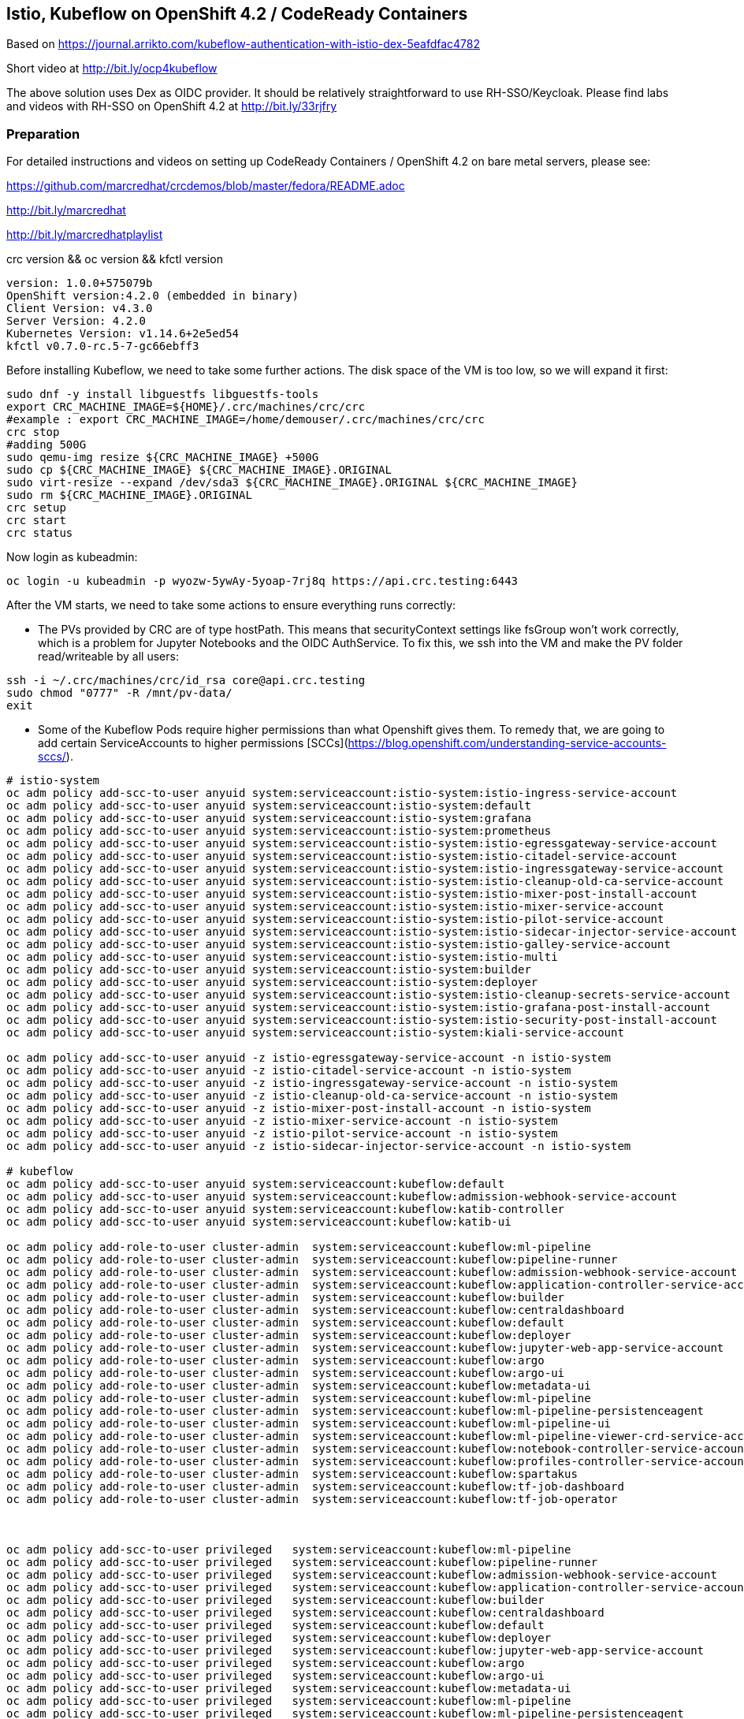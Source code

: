
== Istio, Kubeflow on OpenShift 4.2 / CodeReady Containers


Based on https://journal.arrikto.com/kubeflow-authentication-with-istio-dex-5eafdfac4782

Short video at http://bit.ly/ocp4kubeflow

The above solution uses Dex as OIDC provider. 
It should be relatively straightforward to use RH-SSO/Keycloak. Please find labs and videos with RH-SSO on OpenShift 4.2 at http://bit.ly/33rjfry


=== Preparation

For detailed instructions and videos on setting up CodeReady Containers / OpenShift 4.2 on bare metal servers,
please see:

https://github.com/marcredhat/crcdemos/blob/master/fedora/README.adoc

http://bit.ly/marcredhat

http://bit.ly/marcredhatplaylist


crc version && oc version && kfctl version

----
version: 1.0.0+575079b
OpenShift version:4.2.0 (embedded in binary)
Client Version: v4.3.0
Server Version: 4.2.0
Kubernetes Version: v1.14.6+2e5ed54
kfctl v0.7.0-rc.5-7-gc66ebff3
----

Before installing Kubeflow, we need to take some further actions.
The disk space of the VM is too low, so we will expand it first:
```console
sudo dnf -y install libguestfs libguestfs-tools
export CRC_MACHINE_IMAGE=${HOME}/.crc/machines/crc/crc
#example : export CRC_MACHINE_IMAGE=/home/demouser/.crc/machines/crc/crc
crc stop
#adding 500G
sudo qemu-img resize ${CRC_MACHINE_IMAGE} +500G
sudo cp ${CRC_MACHINE_IMAGE} ${CRC_MACHINE_IMAGE}.ORIGINAL
sudo virt-resize --expand /dev/sda3 ${CRC_MACHINE_IMAGE}.ORIGINAL ${CRC_MACHINE_IMAGE}
sudo rm ${CRC_MACHINE_IMAGE}.ORIGINAL
crc setup
crc start
crc status
```

Now login as kubeadmin:

----
oc login -u kubeadmin -p wyozw-5ywAy-5yoap-7rj8q https://api.crc.testing:6443
----


After the VM starts, we need to take some actions to ensure everything runs correctly:

* The PVs provided by CRC are of type hostPath. This means that securityContext settings like fsGroup won't work correctly, which is a problem for Jupyter Notebooks and the OIDC AuthService. To fix this, we ssh into the VM and make the PV folder read/writeable by all users:

----
ssh -i ~/.crc/machines/crc/id_rsa core@api.crc.testing
sudo chmod "0777" -R /mnt/pv-data/
exit
----

* Some of the Kubeflow Pods require higher permissions than what Openshift gives them. To remedy that, we are going to add certain ServiceAccounts to higher permissions [SCCs](https://blog.openshift.com/understanding-service-accounts-sccs/).

----
# istio-system
oc adm policy add-scc-to-user anyuid system:serviceaccount:istio-system:istio-ingress-service-account
oc adm policy add-scc-to-user anyuid system:serviceaccount:istio-system:default
oc adm policy add-scc-to-user anyuid system:serviceaccount:istio-system:grafana
oc adm policy add-scc-to-user anyuid system:serviceaccount:istio-system:prometheus
oc adm policy add-scc-to-user anyuid system:serviceaccount:istio-system:istio-egressgateway-service-account
oc adm policy add-scc-to-user anyuid system:serviceaccount:istio-system:istio-citadel-service-account
oc adm policy add-scc-to-user anyuid system:serviceaccount:istio-system:istio-ingressgateway-service-account
oc adm policy add-scc-to-user anyuid system:serviceaccount:istio-system:istio-cleanup-old-ca-service-account
oc adm policy add-scc-to-user anyuid system:serviceaccount:istio-system:istio-mixer-post-install-account
oc adm policy add-scc-to-user anyuid system:serviceaccount:istio-system:istio-mixer-service-account
oc adm policy add-scc-to-user anyuid system:serviceaccount:istio-system:istio-pilot-service-account
oc adm policy add-scc-to-user anyuid system:serviceaccount:istio-system:istio-sidecar-injector-service-account
oc adm policy add-scc-to-user anyuid system:serviceaccount:istio-system:istio-galley-service-account
oc adm policy add-scc-to-user anyuid system:serviceaccount:istio-system:istio-multi
oc adm policy add-scc-to-user anyuid system:serviceaccount:istio-system:builder
oc adm policy add-scc-to-user anyuid system:serviceaccount:istio-system:deployer
oc adm policy add-scc-to-user anyuid system:serviceaccount:istio-system:istio-cleanup-secrets-service-account
oc adm policy add-scc-to-user anyuid system:serviceaccount:istio-system:istio-grafana-post-install-account
oc adm policy add-scc-to-user anyuid system:serviceaccount:istio-system:istio-security-post-install-account
oc adm policy add-scc-to-user anyuid system:serviceaccount:istio-system:kiali-service-account

oc adm policy add-scc-to-user anyuid -z istio-egressgateway-service-account -n istio-system
oc adm policy add-scc-to-user anyuid -z istio-citadel-service-account -n istio-system
oc adm policy add-scc-to-user anyuid -z istio-ingressgateway-service-account -n istio-system
oc adm policy add-scc-to-user anyuid -z istio-cleanup-old-ca-service-account -n istio-system
oc adm policy add-scc-to-user anyuid -z istio-mixer-post-install-account -n istio-system
oc adm policy add-scc-to-user anyuid -z istio-mixer-service-account -n istio-system
oc adm policy add-scc-to-user anyuid -z istio-pilot-service-account -n istio-system
oc adm policy add-scc-to-user anyuid -z istio-sidecar-injector-service-account -n istio-system

# kubeflow
oc adm policy add-scc-to-user anyuid system:serviceaccount:kubeflow:default
oc adm policy add-scc-to-user anyuid system:serviceaccount:kubeflow:admission-webhook-service-account
oc adm policy add-scc-to-user anyuid system:serviceaccount:kubeflow:katib-controller
oc adm policy add-scc-to-user anyuid system:serviceaccount:kubeflow:katib-ui

oc adm policy add-role-to-user cluster-admin  system:serviceaccount:kubeflow:ml-pipeline
oc adm policy add-role-to-user cluster-admin  system:serviceaccount:kubeflow:pipeline-runner
oc adm policy add-role-to-user cluster-admin  system:serviceaccount:kubeflow:admission-webhook-service-account
oc adm policy add-role-to-user cluster-admin  system:serviceaccount:kubeflow:application-controller-service-account
oc adm policy add-role-to-user cluster-admin  system:serviceaccount:kubeflow:builder
oc adm policy add-role-to-user cluster-admin  system:serviceaccount:kubeflow:centraldashboard
oc adm policy add-role-to-user cluster-admin  system:serviceaccount:kubeflow:default
oc adm policy add-role-to-user cluster-admin  system:serviceaccount:kubeflow:deployer
oc adm policy add-role-to-user cluster-admin  system:serviceaccount:kubeflow:jupyter-web-app-service-account
oc adm policy add-role-to-user cluster-admin  system:serviceaccount:kubeflow:argo
oc adm policy add-role-to-user cluster-admin  system:serviceaccount:kubeflow:argo-ui
oc adm policy add-role-to-user cluster-admin  system:serviceaccount:kubeflow:metadata-ui
oc adm policy add-role-to-user cluster-admin  system:serviceaccount:kubeflow:ml-pipeline
oc adm policy add-role-to-user cluster-admin  system:serviceaccount:kubeflow:ml-pipeline-persistenceagent
oc adm policy add-role-to-user cluster-admin  system:serviceaccount:kubeflow:ml-pipeline-ui
oc adm policy add-role-to-user cluster-admin  system:serviceaccount:kubeflow:ml-pipeline-viewer-crd-service-account
oc adm policy add-role-to-user cluster-admin  system:serviceaccount:kubeflow:notebook-controller-service-account
oc adm policy add-role-to-user cluster-admin  system:serviceaccount:kubeflow:profiles-controller-service-account
oc adm policy add-role-to-user cluster-admin  system:serviceaccount:kubeflow:spartakus
oc adm policy add-role-to-user cluster-admin  system:serviceaccount:kubeflow:tf-job-dashboard
oc adm policy add-role-to-user cluster-admin  system:serviceaccount:kubeflow:tf-job-operator



oc adm policy add-scc-to-user privileged   system:serviceaccount:kubeflow:ml-pipeline
oc adm policy add-scc-to-user privileged   system:serviceaccount:kubeflow:pipeline-runner
oc adm policy add-scc-to-user privileged   system:serviceaccount:kubeflow:admission-webhook-service-account
oc adm policy add-scc-to-user privileged   system:serviceaccount:kubeflow:application-controller-service-account
oc adm policy add-scc-to-user privileged   system:serviceaccount:kubeflow:builder
oc adm policy add-scc-to-user privileged   system:serviceaccount:kubeflow:centraldashboard
oc adm policy add-scc-to-user privileged   system:serviceaccount:kubeflow:default
oc adm policy add-scc-to-user privileged   system:serviceaccount:kubeflow:deployer
oc adm policy add-scc-to-user privileged   system:serviceaccount:kubeflow:jupyter-web-app-service-account
oc adm policy add-scc-to-user privileged   system:serviceaccount:kubeflow:argo
oc adm policy add-scc-to-user privileged   system:serviceaccount:kubeflow:argo-ui
oc adm policy add-scc-to-user privileged   system:serviceaccount:kubeflow:metadata-ui
oc adm policy add-scc-to-user privileged   system:serviceaccount:kubeflow:ml-pipeline
oc adm policy add-scc-to-user privileged   system:serviceaccount:kubeflow:ml-pipeline-persistenceagent
oc adm policy add-scc-to-user privileged   system:serviceaccount:kubeflow:ml-pipeline-ui
oc adm policy add-scc-to-user privileged   system:serviceaccount:kubeflow:ml-pipeline-viewer-crd-service-account
oc adm policy add-scc-to-user privileged   system:serviceaccount:kubeflow:notebook-controller-service-account
oc adm policy add-scc-to-user privileged   system:serviceaccount:kubeflow:profiles-controller-service-account
oc adm policy add-scc-to-user privileged   system:serviceaccount:kubeflow:spartakus
oc adm policy add-scc-to-user privileged   system:serviceaccount:kubeflow:tf-job-dashboard
oc adm policy add-scc-to-user privileged   system:serviceaccount:kubeflow:tf-job-operator

oc adm policy add-role-to-user cluster-admin  system:serviceaccount:kubeflow:pytorch-operator
----


=== Install Kubeflow

The instructions are available in the existing_arrikto config docs (https://www.kubeflow.org/docs/started/k8s/kfctl-existing-arrikto/).
We copy them here for the sake of reproducibility.

----
# Download the kfctl binary
wget 'https://github.com/kubeflow/kubeflow/releases/download/v0.7.0-rc.6/kfctl_v0.7.0-rc.5-7-gc66ebff3_linux.tar.gz'
tar -xvf kfctl_v0.7.0-rc.5-7-gc66ebff3_linux.tar.gz


# Add kfctl to PATH, to make the kfctl binary easier to use.
# Use only alphanumeric characters or - in the directory name.
export PATH=$PATH:"<path-to-kfctl>"

# Set the following kfctl configuration file:
export CONFIG_URI="https://raw.githubusercontent.com/kubeflow/manifests/v0.7-branch/kfdef/kfctl_existing_arrikto.0.7.0.yaml"

# Set KF_NAME to the name of your Kubeflow deployment. You also use this
# value as directory name when creating your configuration directory.
# For example, your deployment name can be 'my-kubeflow' or 'kf-test'.
export KF_NAME=<your choice of name for the Kubeflow deployment>

# Set the path to the base directory where you want to store one or more 
# Kubeflow deployments. For example, /opt/.
# Then set the Kubeflow application directory for this deployment.
export BASE_DIR=<path to a base directory>
export KF_DIR=${BASE_DIR}/${KF_NAME}

mkdir -p ${KF_DIR}
cd ${KF_DIR}

# Download the config file and change the default login credentials.
wget -O kfctl_existing_arrikto.yaml $CONFIG_URI
export CONFIG_FILE=${KF_DIR}/kfctl_existing_arrikto.yaml

# Credentials for the default user are admin@kubeflow.org:12341234
# To change them, please edit the dex-auth application parameters
# inside the KfDef file.
vim $CONFIG_FILE

kfctl apply -V -f ${CONFIG_FILE}
----


=== Post-Install Fixes

* Add permissions for notebooks/finalizers on `notebook-controller-role` ClusterRole.

----
oc edit clusterrole notebook-controller-role -n kubeflow
----

* Add permissions for workflow delete and workflows/finalizers on `argo` ClusterRole.

----
oc edit clusterrole argo -n kubeflow
----

* Add permissions for experiments, trials and suggestions finalizers on `katib-controller` ClusterRole.

----
oc edit clusterrole katib-controller -n kubeflow
----

* Add pods, pods/status, pods/finalizers resources on `tf-job-operator` ClusterRole.

----
oc edit clusterrole tf-job-operator
----


* After installing, you may notice that some istio Pods are in CrashLoopBackoff.
This happens when Istio Pods don't have enough memory and end up getting OOMKilled.
To fix it, please allocate more RAM to those Pods by editing their deployments.
A proposed value is 256Mi for requests and 512Mi for limits.

----
oc edit deployment istio-ingressgateway -n istio-system
oc edit deployment istio-egressgateway -n istio-system
oc edit deployment istio-pilot -n istio-system
oc edit deployment istio-policy -n istio-system
...
----

* When creating a notebook, you may notice that it can't assign the fsGroup it desires. To give it the necessary permissions, add it to the nonroot scc:

----
NS=<ns>
oc adm policy add-scc-to-user anyuid system:serviceaccount:${NS}:default-editor

oc adm policy add-scc-to-user privileged -z default-editor  -n ${NS}
----

=== Connect to Kubeflow

After setting up everything, you can connect to Kubeflow by exposing the istio-ingressgateway Service.

----
oc expose service istio-ingressgateway --port 80 -n istio-system
----

Then you can access Kubeflow at: `http://istio-ingressgateway-istio-system.apps-crc.testing`


You can also expose the ingressgateway via port-forward:

----
oc port-forward -n istio-system svc/istio-ingressgateway 8080:80
----

If you run CRC in a VM, you can use a SOCKS5 proxy to access the Kubeflow website:

----
ssh -D 127.0.0.1:12345 <user>@<public-ip>
google-chrome --incognito --user-data-dir=/tmp/delme --proxy-server=socks5://127.0.0.1:12345 --dns-prefetch-disable
----


=== Change the container runtime executor from docker to pns


----
oc edit cm workflow-controller-configmap -n kubeflow 

containerRuntimeExecutor: pns
----

See info on `PNS (Process Namespace Sharing)` at https://kubernetes.io/docs/tasks/configure-pod-container/share-process-namespace

=== Compile and deploy pipelines


----
On RHEL 8.2:
yum install @python36
sudo pip3 install https://storage.googleapis.com/ml-pipeline/release/latest/kfp.tar.gz --upgrade
wget https://raw.githubusercontent.com/kubeflow/pipelines/master/samples/contrib/volume_ops/volumeop_sequential.py
dsl-compile --py volumeop_sequential.py --output volumeop.tar.gz
----

----
Upload the compiled pipeline (volumeop.tar.gz) to Kubeflow
----


----
Run the volumeop pipeline and validate that everything works
----

----
oc get pvc
NAME                               STATUS   VOLUME   CAPACITY   ACCESS MODES   STORAGECLASS   AGE
katib-mysql                        Bound    pv0014   10Gi       RWO,ROX,RWX                   5h43m
metadata-mysql                     Bound    pv0015   10Gi       RWO,ROX,RWX                   5h43m
minio-pv-claim                     Bound    pv0003   20Gi       RWO,ROX,RWX                   5h43m
mypvc                              Bound    pv0024   10Gi       RWO,ROX,RWX                   110m
mysql-pv-claim                     Bound    pv0002   20Gi       RWO,ROX,RWX                   5h43m
newpvc                             Bound    pv0017   10Gi       RWO,ROX,RWX                   4h29m
volumeop-sequential-2zz4q-newpvc   Bound    pv0022   10Gi       RWO,ROX,RWX                   5h17m
volumeop-sequential-52whw-newpvc   Bound    pv0028   10Gi       RWO,ROX,RWX                   45m
volumeop-sequential-k9tvz-newpvc   Bound    pv0016   10Gi       RWO,ROX,RWX                   13m
volumeop-sequential-qls6g-newpvc   Bound    pv0018   10Gi       RWO,ROX,RWX                   33m
----

----
$ ssh -i ~/.crc/machines/crc/id_rsa core@api.crc.testing
Red Hat Enterprise Linux CoreOS 42.80.20191010.0
[core@crc-847lc-master-0 ~]$ cd /mnt/pv-data/
[core@crc-847lc-master-0 pv-data]$ ls
pv0001  pv0003  pv0005  pv0007  pv0009  pv0011  pv0013  pv0015  pv0017  pv0019  pv0021  pv0023  pv0025  pv0027  pv0029
pv0002  pv0004  pv0006  pv0008  pv0010  pv0012  pv0014  pv0016  pv0018  pv0020  pv0022  pv0024  pv0026  pv0028  pv0030
[core@crc-847lc-master-0 pv-data]$ cd pv0016
[core@crc-847lc-master-0 pv0016]$ ls
file1  file2
[core@crc-847lc-master-0 pv0016]$ cat file1
1
----

=== Hyperparameter tuning with Katib

----
git clone https://github.com/kubeflow/katib.git
cd katib/examples/v1alpha3
----

----
oc logs pytorchjob-example-z6qzbgv6-master-0 -c metrics-collector
....
I1117 00:31:19.116058      23 main.go:78] Train Epoch: 1 [28160/60000 (47%)]	loss=0.0890
I1117 00:31:25.963848      23 main.go:78] Train Epoch: 1 [28800/60000 (48%)]	loss=0.0514
I1117 00:31:35.932306      23 main.go:78] Train Epoch: 1 [29440/60000 (49%)]	loss=0.1868
....
----
